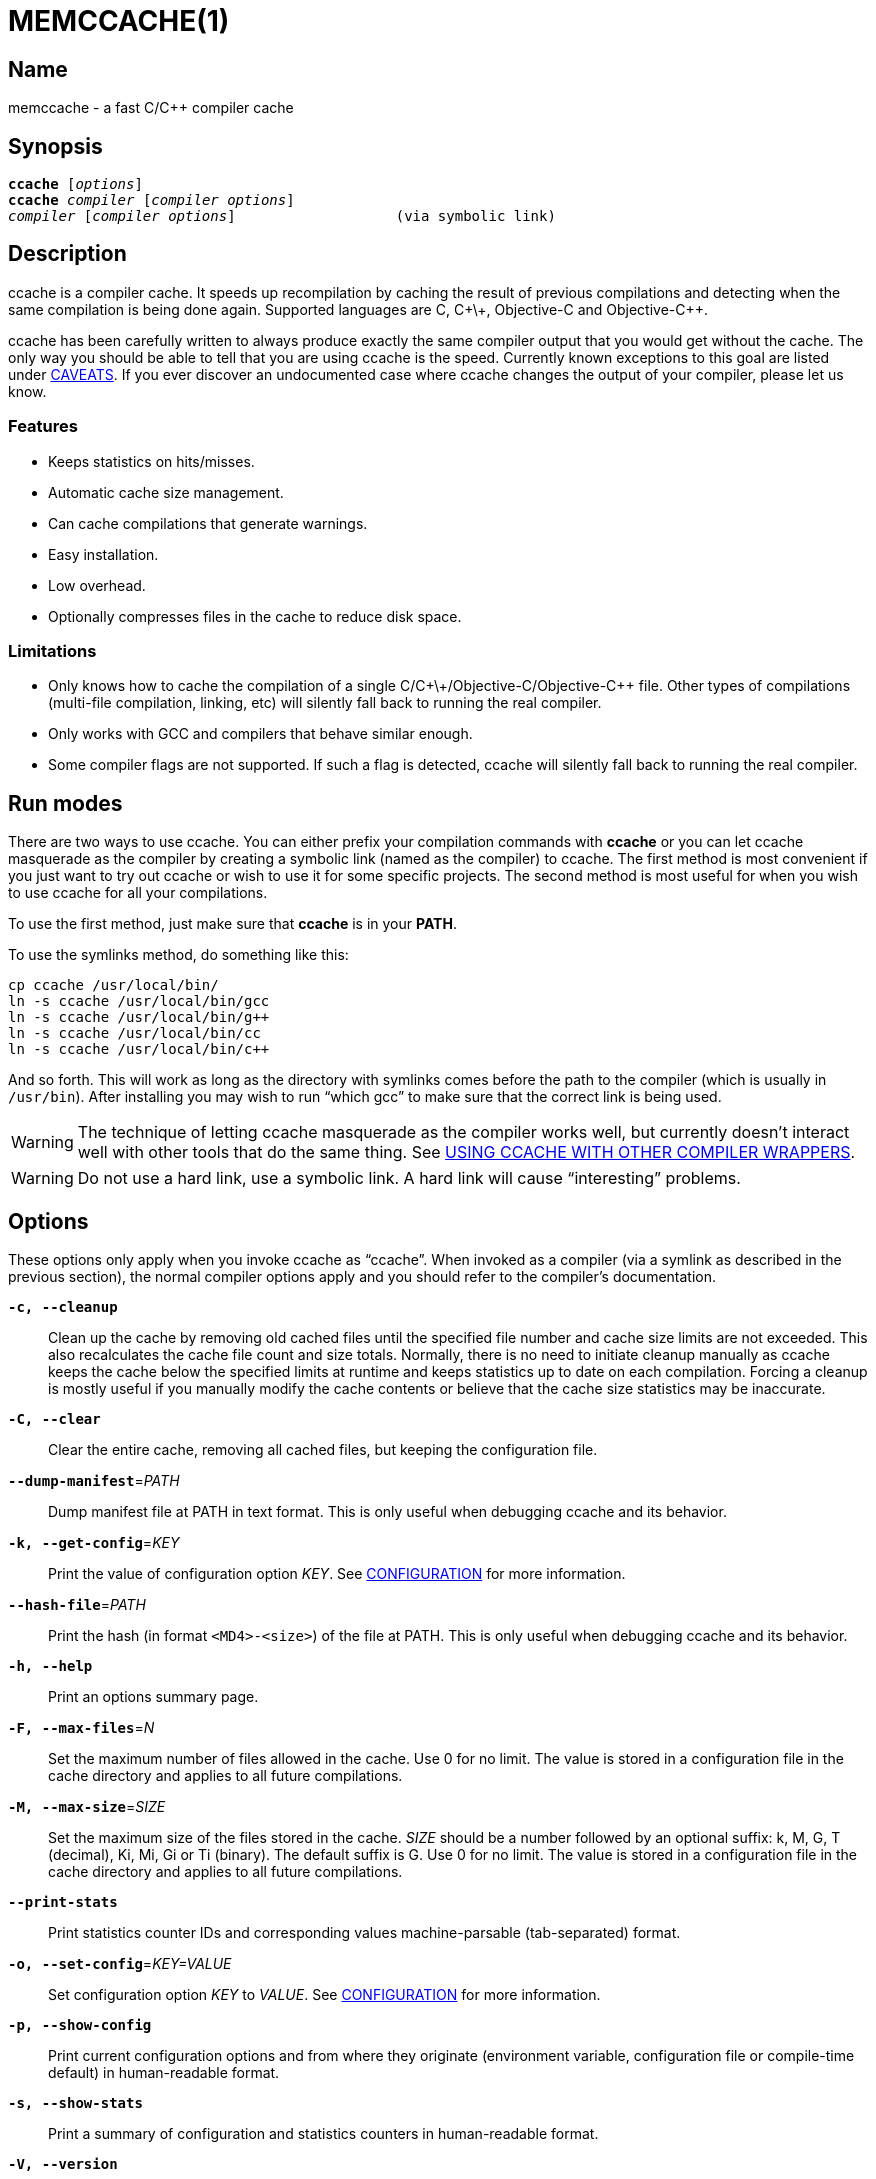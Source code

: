 MEMCCACHE(1)
============
:man source:  memccache
:man version: {revnumber}
:man manual:  memccache Manual


Name
----

memccache - a fast C/C++ compiler cache


Synopsis
--------

[verse]
*ccache* [_options_]
*ccache* _compiler_ [_compiler options_]
_compiler_ [_compiler options_]                   (via symbolic link)


Description
-----------

ccache is a compiler cache. It speeds up recompilation by caching the result of
previous compilations and detecting when the same compilation is being done
again. Supported languages are C, C\+\+, Objective-C and Objective-C++.

ccache has been carefully written to always produce exactly the same compiler
output that you would get without the cache. The only way you should be able to
tell that you are using ccache is the speed. Currently known exceptions to this
goal are listed under <<_caveats,CAVEATS>>. If you ever discover an
undocumented case where ccache changes the output of your compiler, please let
us know.


Features
~~~~~~~~

* Keeps statistics on hits/misses.
* Automatic cache size management.
* Can cache compilations that generate warnings.
* Easy installation.
* Low overhead.
* Optionally compresses files in the cache to reduce disk space.


Limitations
~~~~~~~~~~~

* Only knows how to cache the compilation of a single
  C/C\+\+/Objective-C/Objective-C++ file. Other types of compilations
  (multi-file compilation, linking, etc) will silently fall back to running the
  real compiler.
* Only works with GCC and compilers that behave similar enough.
* Some compiler flags are not supported. If such a flag is detected, ccache
  will silently fall back to running the real compiler.


Run modes
---------

There are two ways to use ccache. You can either prefix your compilation
commands with *ccache* or you can let ccache masquerade as the compiler by
creating a symbolic link (named as the compiler) to ccache. The first method is
most convenient if you just want to try out ccache or wish to use it for some
specific projects. The second method is most useful for when you wish to use
ccache for all your compilations.

To use the first method, just make sure that *ccache* is in your *PATH*.

To use the symlinks method, do something like this:

-------------------------------------------------------------------------------
cp ccache /usr/local/bin/
ln -s ccache /usr/local/bin/gcc
ln -s ccache /usr/local/bin/g++
ln -s ccache /usr/local/bin/cc
ln -s ccache /usr/local/bin/c++
-------------------------------------------------------------------------------

And so forth. This will work as long as the directory with symlinks comes
before the path to the compiler (which is usually in `/usr/bin`). After
installing you may wish to run ``which gcc'' to make sure that the correct link
is being used.

WARNING: The technique of letting ccache masquerade as the compiler works well,
but currently doesn't interact well with other tools that do the same thing.
See <<_using_ccache_with_other_compiler_wrappers,USING CCACHE WITH OTHER
COMPILER WRAPPERS>>.

WARNING: Do not use a hard link, use a symbolic link. A hard link will cause
``interesting'' problems.

Options
-------

These options only apply when you invoke ccache as ``ccache''. When invoked as
a compiler (via a symlink as described in the previous section), the normal
compiler options apply and you should refer to the compiler's documentation.

*`-c, --cleanup`*::

    Clean up the cache by removing old cached files until the specified file
    number and cache size limits are not exceeded. This also recalculates the
    cache file count and size totals. Normally, there is no need to initiate
    cleanup manually as ccache keeps the cache below the specified limits at
    runtime and keeps statistics up to date on each compilation. Forcing a
    cleanup is mostly useful if you manually modify the cache contents or
    believe that the cache size statistics may be inaccurate.

*`-C, --clear`*::

    Clear the entire cache, removing all cached files, but keeping the
    configuration file.

*`--dump-manifest`*=_PATH_::

    Dump manifest file at PATH in text format. This is only useful when
    debugging ccache and its behavior.

*`-k, --get-config`*=_KEY_::

    Print the value of configuration option _KEY_. See
    <<_configuration,CONFIGURATION>> for more information.

*`--hash-file`*=_PATH_::

    Print the hash (in format `<MD4>-<size>`) of the file at PATH. This is only
    useful when debugging ccache and its behavior.

*`-h, --help`*::

    Print an options summary page.

*`-F, --max-files`*=_N_::

    Set the maximum number of files allowed in the cache. Use 0 for no limit.
    The value is stored in a configuration file in the cache directory and
    applies to all future compilations.

*`-M, --max-size`*=_SIZE_::

    Set the maximum size of the files stored in the cache. _SIZE_ should be a
    number followed by an optional suffix: k, M, G, T (decimal), Ki, Mi, Gi or
    Ti (binary). The default suffix is G. Use 0 for no limit. The value is
    stored in a configuration file in the cache directory and applies to all
    future compilations.

*`--print-stats`*::

    Print statistics counter IDs and corresponding values machine-parsable
    (tab-separated) format.

*`-o, --set-config`*=_KEY=VALUE_::

    Set configuration option _KEY_ to _VALUE_. See
    <<_configuration,CONFIGURATION>> for more information.

*`-p, --show-config`*::

    Print current configuration options and from where they originate
    (environment variable, configuration file or compile-time default) in
    human-readable format.

*`-s, --show-stats`*::

    Print a summary of configuration and statistics counters in human-readable
    format.

*`-V, --version`*::

    Print version and copyright information.

*`-z, --zero-stats`*::

    Zero the cache statistics (but not the configuration options).


Extra options
-------------

When run as a compiler, ccache usually just takes the same command line options
as the compiler you are using. The only exception to this is the option
*--ccache-skip*. That option can be used to tell ccache to avoid interpreting
the next option in any way and to pass it along to the compiler as-is.

NOTE: *--ccache-skip* currently only tells ccache not to interpret the next
option as a special compiler option -- the option will still be included in the
direct mode hash.

The reason this can be important is that ccache does need to parse the command
line and determine what is an input filename and what is a compiler option, as
it needs the input filename to determine the name of the resulting object file
(among other things). The heuristic ccache uses when parsing the command line
is that any argument that exists as a file is treated as an input file name. By
using *--ccache-skip* you can force an option to not be treated as an input
file name and instead be passed along to the compiler as a command line option.

Another case where *--ccache-skip* can be useful is if ccache interprets an
option specially but shouldn't, since the option has another meaning for your
compiler than what ccache thinks.


Configuration
-------------

ccache's default behavior can be overridden by configuration file settings,
which in turn can be overridden by environment variables with names starting
with *CCACHE_*. ccache normally reads configuration from two files: first a
system-level configuration file and secondly a cache-specific configuration
file. The priority of configuration settings is as follows (where 1 is
highest):

1. Environment variables.
2. The cache-specific configuration file *_<ccachedir>_/ccache.conf* (typically
   *$HOME/.ccache/ccache.conf*).
3. The system-wide configuration file *_<sysconfdir>_/ccache.conf* (typically
   */etc/ccache.conf* or */usr/local/etc/ccache.conf*).
4. Compile-time defaults.

As a special case, if the environment variable *CCACHE_CONFIGPATH* is set,
ccache reads configuration from the specified path instead of the default
paths.


Configuration file syntax
~~~~~~~~~~~~~~~~~~~~~~~~~

Configuration files are in a simple ``key = value'' format, one setting per
line. Lines starting with a hash sign are comments. Blank lines are ignored, as
is whitespace surrounding keys and values. Example:

-------------------------------------------------------------------------------
# Set maximum cache size to 10 GB:
max_size = 10G
-------------------------------------------------------------------------------

Boolean values
~~~~~~~~~~~~~~

Some settings are boolean values (i.e. truth values). In a configuration file,
such values must be set to the string *true* or *false*. For the corresponding
environment variables, the semantics are a bit different: a set environment
variable means ``true'' (even if set to the empty string), the following
case-insensitive negative values are considered an error (rather than
surprising the user): *0*, *false*, *disable* and *no*, and an unset
environment variable means ``false''. Each boolean environment variable also
has a negated form starting with *CCACHE_NO*. For example, *CCACHE_COMPRESS*
can be set to force compression and *CCACHE_NOCOMPRESS* can be set to force no
compression.


Configuration settings
~~~~~~~~~~~~~~~~~~~~~~

Below is a list of available configuration settings. The corresponding
environment variable name is indicated in parentheses after each configuration
setting key.

*base_dir* (*CCACHE_BASEDIR*)::

    This setting should be an absolute path to a directory. ccache then
    rewrites absolute paths into relative paths before computing the hash that
    identifies the compilation, but only for paths under the specified
    directory. If set to the empty string (which is the default), no rewriting
    is done. A typical path to use as the base directory is your home directory
    or another directory that is a parent of your build directories. Don't use
    `/` as the base directory since that will make ccache also rewrite paths to
    system header files, which doesn't gain anything.
+
See also the discussion under <<_compiling_in_different_directories,COMPILING
IN DIFFERENT DIRECTORIES>>.

*cache_dir* (*CCACHE_DIR*)::

    This setting specifies where ccache will keep its cached compiler outputs.
    It will only take effect if set in the system-wide configuration file or as
    an environment variable. The default is *$HOME/.ccache*.

*cache_dir_levels* (*CCACHE_NLEVELS*)::

    This setting allows you to choose the number of directory levels in the
    cache directory. The default is 2. The minimum is 1 and the maximum is 8.

*compiler* (*CCACHE_COMPILER* or (deprecated) *CCACHE_CC*)::

    This setting can be used to force the name of the compiler to use. If set
    to the empty string (which is the default), ccache works it out from the
    command line.

*compiler_check* (*CCACHE_COMPILERCHECK*)::

    By default, ccache includes the modification time (``mtime'') and size of
    the compiler in the hash to ensure that results retrieved from the cache
    are accurate. This setting can be used to select another strategy. Possible
    values are:
+
--
*content*::
    Hash the content of the compiler binary. This makes ccache very slightly
    slower compared to the *mtime* setting, but makes it cope better with
    compiler upgrades during a build bootstrapping process.
*mtime*::
    Hash the compiler's mtime and size, which is fast. This is the default.
*none*::
    Don't hash anything. This may be good for situations where you can safely
    use the cached results even though the compiler's mtime or size has changed
    (e.g. if the compiler is built as part of your build system and the
    compiler's source has not changed, or if the compiler only has changes that
    don't affect code generation). You should only use the *none* setting if
    you know what you are doing.
*string:value*::
    Use *value* as the string to calculate hash from. This can be the compiler
    revision number you retrieved earlier and set here via environment variable.
_a command string_::
    Hash the standard output and standard error output of the specified
    command. The string will be split on whitespace to find out the command and
    arguments to run. No other interpretation of the command string will be
    done, except that the special word *%compiler%* will be replaced with the
    path to the compiler. Several commands can be specified with semicolon as
    separator. Examples:
+
--

----
%compiler% -v
----

----
%compiler% -dumpmachine; %compiler% -dumpversion
----

You should make sure that the specified command is as fast as possible since it
will be run once for each ccache invocation.

Identifying the compiler using a command is useful if you want to avoid cache
misses when the compiler has been rebuilt but not changed.

Another case is when the compiler (as seen by ccache) actually isn't the real
compiler but another compiler wrapper -- in that case, the default *mtime*
method will hash the mtime and size of the other compiler wrapper, which means
that ccache won't be able to detect a compiler upgrade. Using a suitable
command to identify the compiler is thus safer, but it's also slower, so you
should consider continue using the *mtime* method in combination with
the *prefix_command* setting if possible. See
<<_using_ccache_with_other_compiler_wrappers,USING CCACHE WITH OTHER COMPILER
WRAPPERS>>.
--
--

*compression* (*CCACHE_COMPRESS* or *CCACHE_NOCOMPRESS*, see <<_boolean_values,Boolean values>> above)::

    If true, ccache will compress object files and other compiler output it
    puts in the cache. However, this setting has no effect on how files are
    retrieved from the cache; compressed and uncompressed results will still be
    usable regardless of this setting. The default is false.

*compression_level* (*CCACHE_COMPRESSLEVEL*)::

    This setting determines the level at which ccache will compress object
    files. It only has effect if *compression* is enabled. The value defaults
    to -1 (compressor default), and if it is set - it must be no lower than 1
    (fastest, worst compression) and no higher than 9 (slowest, best compression).

*compression_type* (*CCACHE_COMPRESSTYPE*)::

    The type of compression to use. The default is "gzip", using zlib library.
    Also available is "lz4f", which trades compression size for higher speed.

*couchbase_conf* (*CCACHE_COUCHBASE_CONF*)::

    The couchbase_conf option sets the libcouchbase configuration to use
    for storing and getting cache values, if any. Example configuration:
+
-------------------------------------------------------------------------------
CCACHE_COUCHBASE_CONF=couchbase://localhost/default
-------------------------------------------------------------------------------

*cpp_extension* (*CCACHE_EXTENSION*)::

    This setting can be used to force a certain extension for the intermediate
    preprocessed file. The default is to automatically determine the extension
    to use for intermediate preprocessor files based on the type of file being
    compiled, but that sometimes doesn't work. For example, when using the
    ``aCC'' compiler on HP-UX, set the cpp extension to *i*.

*debug* (*CCACHE_DEBUG* or *CCACHE_NODEBUG*, see <<_boolean_values,Boolean values>> above)::

    If true, enable the debug mode. The debug mode creates per-object debug
    files that are helpful when debugging unexpected cache misses. Note however
    that ccache performance will be reduced slightly. See
    <<_cache_debugging,debugging>> for more information. The default is false.

*depend_mode* (*CCACHE_DEPEND* or *CCACHE_NODEPEND*, see <<_boolean_values,Boolean values>> above)::

    If true, the depend mode will be used. The default is false. See
    <<_the_depend_mode,THE DEPEND MODE>>.

*direct_mode* (*CCACHE_DIRECT* or *CCACHE_NODIRECT*, see <<_boolean_values,Boolean values>> above)::

    If true, the direct mode will be used. The default is true. See
    <<_the_direct_mode,THE DIRECT MODE>>.

*disable* (*CCACHE_DISABLE* or *CCACHE_NODISABLE*, see <<_boolean_values,Boolean values>> above)::

    When true, ccache will just call the real compiler, bypassing the cache
    completely. The default is false.

*extra_files_to_hash* (*CCACHE_EXTRAFILES*)::

    This setting is a list of paths to files that ccache will include in the
    the hash sum that identifies the build. The list separator is semicolon on
    Windows systems and colon on other systems.

*hard_link* (*CCACHE_HARDLINK* or *CCACHE_NOHARDLINK*, see <<_boolean_values,Boolean values>> above)::

    If true, ccache will attempt to use hard links from the cache directory
    when creating the compiler output rather than using a file copy. Hard links
    are never made for compressed cache files. This means that you should not
    enable compression if you want to use hard links. The default is false.
+
WARNING: Do not enable this option unless you are aware of the consequences.
Using hard links may be slightly faster in some situations, but there are
several pitfalls since the resulting object file will share i-node with the
cached object file:
+
1. If the resulting object file is modified in any way, the cached object file
   will be modified as well. For instance, if you run `strip object.o` or `echo
   >object.o`, you will corrupt the cache.
2. Programs that rely on modification times (like ``make'') can be confused
   since ccache updates the cached files' modification times as part of the
   automatic cache size management. This will affect object files in the build
   tree as well, which can retrigger the linking step even though nothing
   really has changed.

*hash_dir* (*CCACHE_HASHDIR* or *CCACHE_NOHASHDIR*, see <<_boolean_values,Boolean values>> above)::

    If true (which is the default), ccache will include the current working
    directory (CWD) in the hash that is used to distinguish two compilations
    when generating debug info (compiler option *-g* with variations).
    Exception: The CWD will not be included in the hash if *base_dir* is set
    (and matches the CWD) and the compiler option *-fdebug-prefix-map* is used.
    See also the discussion under
    <<_compiling_in_different_directories,COMPILING IN DIFFERENT DIRECTORIES>>.
+
The reason for including the CWD in the hash by default is to prevent a problem
with the storage of the current working directory in the debug info of an
object file, which can lead ccache to return a cached object file that has the
working directory in the debug info set incorrectly.
+
You can disable this setting to get cache hits when compiling the same source
code in different directories if you don't mind that CWD in the debug info
might be incorrect.

*ignore_headers_in_manifest* (*CCACHE_IGNOREHEADERS*)::

    This setting is a list of paths to files (or directories with headers) that
    ccache will *not* include in the manifest list that makes up the direct
    mode. Note that this can cause stale cache hits if those headers do indeed
    change. The list separator is semicolon on Windows systems and colon on
    other systems.

*keep_comments_cpp* (*CCACHE_COMMENTS* or *CCACHE_NOCOMMENTS*, see <<_boolean_values,Boolean values>> above)::

    If true, ccache will not discard the comments before hashing preprocessor
    output. This can be used to check documentation with *-Wdocumentation*.

*limit_multiple* (*CCACHE_LIMIT_MULTIPLE*)::

    Sets the limit when cleaning up. Files are deleted (in LRU order) until the
    levels are below the limit. The default is 0.8 (= 80%). See
    <<_automatic_cleanup,AUTOMATIC CLEANUP>> for more information.

*log_file* (*CCACHE_LOGFILE*)::

    If set to a file path, ccache will write information on what it is doing to
    the specified file. This is useful for tracking down problems.

*max_files* (*CCACHE_MAXFILES*)::

    This option specifies the maximum number of files to keep in the cache. Use
    0 for no limit (which is the default). See also
    <<_cache_size_management,CACHE SIZE MANAGEMENT>>.

*max_size* (*CCACHE_MAXSIZE*)::

    This option specifies the maximum size of the cache. Use 0 for no limit.
    The default value is 5G. Available suffixes: k, M, G, T (decimal) and Ki,
    Mi, Gi, Ti (binary). The default suffix is G. See also
    <<_cache_size_management,CACHE SIZE MANAGEMENT>>.

*memcached_conf* (*CCACHE_MEMCACHED_CONF*)::

    The memcached_conf option sets the memcached(3) configuration to use for
    storing and getting cache values, if any. Example configuration:
+
-------------------------------------------------------------------------------
CCACHE_MEMCACHED_CONF=--SERVER=localhost:11211
-------------------------------------------------------------------------------

*memcached_only* (*CCACHE_MEMCACHED_ONLY*)::

    Only store files in memcached, don't store them in the local filesystems.
    The manifests (for direct mode) and stats are still being stored locally.

*path* (*CCACHE_PATH*)::

    If set, ccache will search directories in this list when looking for the
    real compiler. The list separator is semicolon on Windows systems and colon
    on other systems. If not set, ccache will look for the first executable
    matching the compiler name in the normal *PATH* that isn't a symbolic link
    to ccache itself.

*pch_external_checksum* (*CCACHE_PCH_EXTSUM* or *CCACHE_NOPCH_EXTSUM*, see <<_boolean_values,Boolean values>> above)::

    When this option is set, and ccache finds a precompiled header file,
    ccache will look for a file with the extension ``.sum'' added
    (e.g. ``pre.h.gch.sum''), and if found, it will hash this file instead
    of the precompiled header itself to work around the performance
    penalty of hashing very large files.

*prefix_command* (*CCACHE_PREFIX*)::

    This option adds a list of prefixes (separated by space) to the command
    line that ccache uses when invoking the compiler. See also
    <<_using_ccache_with_other_compiler_wrappers,USING CCACHE WITH OTHER
    COMPILER WRAPPERS>>.

*prefix_command_cpp* (*CCACHE_PREFIX_CPP*)::

    This option adds a list of prefixes (separated by space) to the command
    line that ccache uses when invoking the preprocessor.

*read_only* (*CCACHE_READONLY* or *CCACHE_NOREADONLY*, see <<_boolean_values,Boolean values>> above)::

    If true, ccache will attempt to use existing cached object files, but it
    will not add new results to the cache. Statistics counters will still be
    updated, though, unless the *stats* option is set to *false*.
+
If you are using this because your ccache directory is read-only, you need to
set *temporary_dir* since ccache will fail to create temporary files otherwise.
You may also want to set *stats = false* to make ccache not even try to update
stats files.

*read_only_direct* (*CCACHE_READONLY_DIRECT* or *CCACHE_NOREADONLY_DIRECT*, see <<_boolean_values,Boolean values>> above)::

    Just like *read_only* except that ccache will only try to retrieve results
    from the cache using the direct mode, not the preprocessor mode. See
    documentation for *read_only* regarding using a read-only ccache directory.

*read_only_memcached* (*CCACHE_READONLY_MEMCACHED* or *CCACHE_NOREADONLY_MEMCACHED*), see <<_boolean_values,Boolean values>> above)::

    If true, ccache will attempt to get previously cached values from memcached,
    but will not try to store any new values in memcached.

*recache* (*CCACHE_RECACHE* or *CCACHE_NORECACHE*, see <<_boolean_values,Boolean values>> above)::

    If true, ccache will not use any previously stored result. New results will
    still be cached, possibly overwriting any pre-existing results.

*run_second_cpp* (*CCACHE_CPP2* or *CCACHE_NOCPP2*, see <<_boolean_values,Boolean values>> above)::

    If true, ccache will first run the preprocessor to preprocess the source
    code (see <<_the_preprocessor_mode,THE PREPROCESSOR MODE>>) and then on a
    cache miss run the compiler on the source code to get hold of the object
    file. This is the default.
+
If false, ccache will first run preprocessor to preprocess the source code and
then on a cache miss run the compiler on the _preprocessed source code_ instead
of the original source code. This makes cache misses slightly faster since the
source code only has to be preprocessed once. The downside is that some
compilers won't produce the same result (for instance diagnostics warnings)
when compiling preprocessed source code.
+
A solution to the above mentioned downside is to set *run_second_cpp* to false
and pass *-fdirectives-only* (for GCC) or *-frewrite-includes* (for Clang) to
the compiler. This will cause the compiler to leave the macros and other
preprocessor information, and only process the *#include* directives. When run
in this way, the preprocessor arguments will be passed to the compiler since it
still has to do _some_ preprocessing (like macros).

*sloppiness* (*CCACHE_SLOPPINESS*)::

    By default, ccache tries to give as few false cache hits as possible.
    However, in certain situations it's possible that you know things that
    ccache can't take for granted. This setting makes it possible to tell
    ccache to relax some checks in order to increase the hit rate. The value
    should be a comma-separated string with options. Available options are:
+
--
*clang_index_store*::
    Ignore the Clang compiler option *-index-store-path* and its argument when
    computing the manifest hash. This is useful if you use Xcode, which uses an
    index store path derived from the local project path. Note that the index
    store won't be updated correctly on cache hits if you enable this option.
*file_stat_matches*::
    ccache normally examines a file's contents to determine whether it matches
    the cached version. With this option set, ccache will consider a file as
    matching its cached version if the mtimes and ctimes match.
*file_stat_matches_ctime*::
    Ignore ctimes when *file_stat_matches* is enabled. This can be useful when
    backdating files' mtimes in a controlled way.
*include_file_ctime*::
    By default, ccache will not cache a file if it includes a header whose
    ctime is too new. This option disables that check.
*include_file_mtime*::
    By default, ccache will not cache a file if it includes a header whose
    mtime is too new. This option disables that check.
*locale*::
    ccache includes the environment variables *LANG*, *LC_ALL*, *LC_CTYPE* and
    *LC_MESSAGES* in the hash by default since they may affect localization of
    compiler warning messages. Set this option to tell ccache not to do that.
*pch_defines*::
    Be sloppy about **#define**s when precompiling a header file. See
    <<_precompiled_headers,PRECOMPILED HEADERS>> for more information.
*system_headers*::
    By default, ccache will also include all system headers in the manifest.
    With this option set, ccache will only include system headers in the hash
    but not add the system header files to the list of include files.
*time_macros*::
    Ignore `__DATE__` and `__TIME__` being present in the source code.
--
+
See the discussion under <<_troubleshooting,TROUBLESHOOTING>> for more
information.

*stats* (*CCACHE_STATS* or *CCACHE_NOSTATS*, see <<_boolean_values,Boolean values>> above)::

    If true, ccache will update the statistics counters on each compilation.
    The default is true.

*temporary_dir* (*CCACHE_TEMPDIR*)::

    This setting specifies where ccache will put temporary files. The default
    is *<cache_dir>/tmp*.
+
NOTE: In previous versions of ccache, *CCACHE_TEMPDIR* had to be on the same
    filesystem as the *CCACHE_DIR* path, but this requirement has been
    relaxed.)

*umask* (*CCACHE_UMASK*)::

    This setting specifies the umask for ccache and all child processes (such
    as the compiler). This is mostly useful when you wish to share your cache
    with other users. Note that this also affects the file permissions set on
    the object files created from your compilations.


Cache size management
---------------------

By default, ccache has a 5 GB limit on the total size of files in the cache and
no limit on the number of files. You can set different limits using the
*-M*/*--max-size* and *-F*/*--max-files* options. Use *ccache -s/--show-stats*
to see the cache size and the currently configured limits (in addition to other
various statistics).

Cleanup can be triggered in two different ways: automatic and manual.


Automatic cleanup
~~~~~~~~~~~~~~~~~

ccache maintains counters for various statistics about the cache, including the
size and number of all cached files. In order to improve performance and reduce
issues with concurrent ccache invocations, there is one statistics file for
each of the sixteen subdirectories in the cache.

After a new compilation result has been written to the cache, ccache will
update the size and file number statistics for the subdirectory (one of
sixteen) to which the result was written. Then, if the size counter for said
subdirectory is greater than *max_size / 16* or the file number counter is
greater than *max_files / 16*, automatic cleanup is triggered.

When automatic cleanup is triggered for a subdirectory in the cache, ccache
will:

1. Count all files in the subdirectory and compute their aggregated size.
2. Remove files in LRU (least recently used) order until the size is at most
   *limit_multiple * max_size / 16* and the number of files is at most
   *limit_multiple * max_files / 16*, where *limit_multiple*, *max_size* and
   *max_files* are configuration settings.
3. Set the size and file number counters to match the files that were kept.

The reason for removing more files than just those needed to not exceed the max
limits is that a cleanup is a fairly slow operation, so it would not be a good
idea to trigger it often, like after each cache miss.


Manual cleanup
~~~~~~~~~~~~~~

You can run *ccache -c/--cleanup* to force cleanup of the whole cache, i.e. all
of the sixteen subdirectories. This will recalculate the statistics counters
and make sure that the *max_size* and *max_files* settings are not exceeded.
Note that *limit_multiple* is not taken into account for manual cleanup.


Cache compression
-----------------

ccache can optionally compress all files it puts into the cache using the
compression library zlib. While this may involve a tiny performance slowdown,
it increases the number of files that fit in the cache. You can turn on
compression with the *compression* configuration setting and you can also tweak
the compression level with *compression_level*.


Cache statistics
----------------

*ccache -s/--show-stats* can show the following statistics:

[options="header",cols="30%,70%"]
|==============================================================================
|Name | Description
| autoconf compile/link |
Uncachable compilation or linking by an autoconf test.

| bad compiler arguments |
Malformed compiler argument, e.g. missing a value for an option that requires
an argument or failure to read a file specified by an option argument.

| cache file missing |
A file was unexpectedly missing from the cache. This only happens in rare
situations, e.g. if one ccache instance is about to get a file from the cache
while another instance removed the file as part of cache cleanup.

| cache hit (direct) |
A result was successfully found using <<_the_direct_mode,the direct mode>>.

| cache hit (preprocessed) |
A result was successfully found using <<_the_preprocessor_mode,the preprocessor
mode>>.

| cache miss |
No result was found.

| cache size |
Current size of the cache.

| called for link |
The compiler was called for linking, not compiling.

| called for preprocessing |
The compiler was called for preprocessing, not compiling.

| can't use precompiled header |
Preconditions for using <<_precompiled_headers,precompiled headers>> were not
fulfilled.

| ccache internal error |
Unexpected failure, e.g. due to problems reading/writing the cache.

| cleanups performed |
Number of cleanups performed, either implicitly due to the cache size limit
being reached or due to explicit *ccache -c/--cleanup* calls.

| compile failed |
The compilation failed. No result stored in the cache.

| compiler check failed |
A compiler check program specified by *compiler_check* (*CCACHE_COMPILERCHECK*)
failed.

| compiler produced empty output |
The compiler's output file (typically an object file) was empty after
compilation.

| compiler produced no output |
The compiler's output file (typically an object file) was missing after
compilation.

| compiler produced stdout |
The compiler wrote data to standard output. This is something that compilers
normally never do, so ccache is not designed to store such output in the cache.

| couldn't find the compiler |
The compiler to execute could not be found.

| error hashing extra file |
Failure reading a file specified by *extra_files_to_hash*
(*CCACHE_EXTRAFILES*).

| files in cache |
Current number of files in the cache.

| multiple source files |
The compiler was called to compile multiple source files in one go. This is not
supported by ccache.

| no input file |
No input file was specified to the compiler.

| output to a non-regular file |
The output path specified with *-o* is not a file (e.g. a directory or a device
node).

| output to stdout |
The compiler was instructed to write its output to standard output using *-o
-*. This is not supported by ccache.

| preprocessor error |
Preprocessing the source code using the compiler's *-E* option failed.

| stats updated |
When statistics were updated the last time.

| stats zeroed |
When *ccache -z* was called the last time.

| unsupported code directive |
Code like the assembler *.incbin* directive was found. This is not supported
by ccache.

| unsupported compiler option |
A compiler option not supported by ccache was found.

| unsupported source language |
A source language e.g. specified with *-x* was unsupported by ccache.

|==============================================================================


How ccache works
----------------

The basic idea is to detect when you are compiling exactly the same code a
second time and reuse the previously produced output. The detection is done by
hashing different kinds of information that should be unique for the
compilation and then using the hash sum to identify the cached output. ccache
uses MD4, a very fast cryptographic hash algorithm, for the hashing. (MD4 is
nowadays too weak to be useful in cryptographic contexts, but it should be safe
enough to be used to identify recompilations.) On a cache hit, ccache is able
to supply all of the correct compiler outputs (including all warnings,
dependency file, etc) from the cache.

ccache has two ways of gathering information used to look up results in the
cache:

* the *direct mode*, where ccache hashes the source code and include files
  directly
* the *preprocessor mode*, where ccache runs the preprocessor on the source
  code and hashes the result

The direct mode is generally faster since running the preprocessor has some
overhead.

If no previous result is detected (i.e., there is a cache miss) using the
direct mode, ccache will fall back to the preprocessor mode unless the *depend
mode* is enabled. In the depend mode, ccache never runs the preprocessor, not
even on cache misses. Read more in <<_the_depend_mode,THE DEPEND MODE>>
below.


Common hashed information
~~~~~~~~~~~~~~~~~~~~~~~~~

The following information is always included in the hash:

* the extension used by the compiler for a file with preprocessor output
  (normally *.i* for C code and *.ii* for C++ code)
* the compiler's size and modification time (or other compiler-specific
  information specified by the *compiler_check* setting)
* the name of the compiler
* the current directory (if the *hash_dir* setting is enabled)
* contents of files specified by the *extra_files_to_hash* setting (if any)


The direct mode
~~~~~~~~~~~~~~~

In the direct mode, the hash is formed of the common information and:

* the input source file
* the command line options

Based on the hash, a data structure called ``manifest'' is looked up in the
cache. The manifest contains:

* references to cached compilation results (object file, dependency file, etc)
  that were produced by previous compilations that matched the hash
* paths to the include files that were read at the time the compilation results
  were stored in the cache
* hash sums of the include files at the time the compilation results were
  stored in the cache

The current contents of the include files are then hashed and compared to the
information in the manifest. If there is a match, ccache knows the result of
the compilation. If there is no match, ccache falls back to running the
preprocessor. The output from the preprocessor is parsed to find the include
files that were read. The paths and hash sums of those include files are then
stored in the manifest along with information about the produced compilation
result.

There is a catch with the direct mode: header files that were used by the
compiler are recorded, but header files that were *not* used, but would have
been used if they existed, are not. So, when ccache checks if a result can be
taken from the cache, it currently can't check if the existence of a new header
file should invalidate the result. In practice, the direct mode is safe to use
in the absolute majority of cases.

The direct mode will be disabled if any of the following holds:

* the configuration setting *direct_mode* is false
* a modification time of one of the include files is too new (needed to avoid a
  race condition)
* a compiler option not supported by the direct mode is used:
** a *-Wp,_X_* compiler option other than *-Wp,-MD,_path_*,
   *-Wp,-MMD,_path_* and *-Wp,-D_define_*
** *-Xpreprocessor*
* the string `__TIME__` is present in the source code


The preprocessor mode
~~~~~~~~~~~~~~~~~~~~~

In the preprocessor mode, the hash is formed of the common information and:

* the preprocessor output from running the compiler with *-E*
* the command line options except options that affect include files (*-I*,
  *-include*, *-D*, etc; the theory is that these options will change the
  preprocessor output if they have any effect at all)
* any standard error output generated by the preprocessor

Based on the hash, the cached compilation result can be looked up directly in
the cache.


The depend mode
~~~~~~~~~~~~~~~

If the depend mode is enabled, ccache will not use the preprocessor at all. The
hash used to identify results in the cache will be based on the direct mode
hash described above plus information about include files read from the
dependency file generated by the compiler with *-MD* or *-MMD*.

Advantages:

* The ccache overhead of a cache miss will be much smaller.
* Not running the preprocessor at all can be good if compilation is performed
  remotely, for instance when using distcc or similar; ccache then won't make
  potentially costly preprocessor calls on the local machine.

Disadvantages:

* The cache hit rate will likely be lower since any change to compiler options
  or source code will make the hash different. Compare this with the default
  setup where ccache will fall back to the preprocessor mode, which is tolerant
  to some types of changes of compiler options and source code changes.
* If -MD is used, the manifest entries will include system header files as
  well, thus slowing down cache hits slightly, just as using -MD slows down
  make.
* If -MMD is used, the manifest entries will not include system header files,
  which means ccache will ignore changes in them.

The depend mode will be disabled if any of the following holds:

* the configuration setting *depend_mode* is false
* the configuration setting *run_second_cpp* is false
* the compiler is not generating dependencies using *-MD* or *-MMD*


Cache debugging
---------------

To find out what information ccache actually is hashing, you can enable the
debug mode via the configuration setting *debug* or by setting *CCACHE_DEBUG*
in the environment. This can be useful if you are investigating why you don't
get cache hits. Note that performance will be reduced slightly.

When the debug mode is enabled, ccache will create up to five additional files
next to the object file:

[options="header",cols="30%,70%"]
|==============================================================================
|Filename | Description
| *<objectfile>.ccache-input-c* |
Binary input hashed by both the direct mode and the preprocessor mode.

| *<objectfile>.ccache-input-d* |
Binary input only hashed by the direct mode.

| *<objectfile>.ccache-input-p* |
Binary input only hashed by the preprocessor mode.

| *<objectfile>.ccache-input-text* |
Human-readable combined diffable text version of the three files above.

| *<objectfile>.ccache-log* |
Log for this object file.

|==============================================================================

In the direct mode, ccache uses the MD4 hash of the *ccache-input-c*
+ *ccache-input-d* data (where *+* means concatenation), while the
*ccache-input-c* + *ccache-input-p* data is used in the preprocessor mode.

The *ccache-input-text* file is a combined text version of the three
binary input files. It has three sections (“COMMON”, “DIRECT MODE” and
“PREPROCESSOR MODE”), which is turn contain annotations that say what kind of
data comes next.

To debug why you don’t get an expected cache hit for an object file, you can do
something like this:

1. Build with debug mode enabled.
2. Save the *<objectfile>.ccache-&#42;* files.
3. Build again with debug mode enabled.
4. Compare *<objectfile>.ccache-input-text* for the two builds. This together
   with the *<objectfile>.ccache-log* files should give you some clues about
   what is happening.


Compiling in different directories
----------------------------------

Some information included in the hash that identifies a unique compilation can
contain absolute paths:

* The preprocessed source code may contain absolute paths to include files if
  the compiler option *-g* is used or if absolute paths are given to *-I* and
  similar compiler options.
* Paths specified by compiler options (such as *-I*, *-MF*, etc) on the command
  line may be absolute.
* The source code file path may be absolute, and that path may substituted for
  `__FILE__` macros in the source code or included in warnings emitted to
  standard error by the preprocessor.

This means that if you compile the same code in different locations, you can't
share compilation results between the different build directories since you get
cache misses because of the absolute build directory paths that are part of the
hash.

Here's what can be done to enable cache hits between different build
directories:

* If you build with *-g* (or similar) to add debug information to the object
  file, you must either:
+
--
** use the *-fdebug-prefix-map=_old_=_new_* option for relocating debug info to
   a common prefix (e.g. *-fdebug-prefix-map=$PWD=.*); or
** set *hash_dir = false*.
--
* If you use absolute paths anywhere on the command line (e.g. the source code
  file path or an argument to compiler options like *-I* and *-MF*), you must
  to set *base_dir* to an absolute path to a ``base directory''. ccache will
  then rewrite absolute paths under that directory to relative before computing
  the hash.


Precompiled headers
-------------------

ccache has support for GCC's precompiled headers. However, you have to do some
things to make it work properly:

* You must set *sloppiness* to *pch_defines,time_macros*. The reason is that
  ccache can't tell whether `__TIME__` or `__DATE__` is used when using a
  precompiled header. Further, it can't detect changes in **#define**s in the
  source code because of how preprocessing works in combination with
  precompiled headers.
* You must either:
+
--
** use the *-include* compiler option to include the precompiled header (i.e.,
   don't use *#include* in the source code to include the header; the filename
   itself must be sufficient to find the header, i.e. *-I* paths are not
   searched); or
** (for the Clang compiler) use the *-include-pch* compiler option to include
   the PCH file generated from the precompiled header; or
** (for the GCC compiler) add the *-fpch-preprocess* compiler option when
   compiling.

If you don't do this, either the non-precompiled version of the header file
will be used (if available) or ccache will fall back to running the real
compiler and increase the statistics counter ``preprocessor error'' (if the
non-precompiled header file is not available).
--


Sharing a cache
---------------

A group of developers can increase the cache hit rate by sharing a cache
directory. To share a cache without unpleasant side effects, the following
conditions should to be met:

* Use the same cache directory.
* Make sure that the configuration setting *hard_link* is false (which is the
  default).
* Make sure that all users are in the same group.
* Set the configuration setting *umask* to 002. This ensures that cached files
  are accessible to everyone in the group.
* Make sure that all users have write permission in the entire cache directory
  (and that you trust all users of the shared cache).
* Make sure that the setgid bit is set on all directories in the cache. This
  tells the filesystem to inherit group ownership for new directories. The
  following command might be useful for this:
+
--
----
find $CCACHE_DIR -type d | xargs chmod g+s
----
--

The reason to avoid the hard link mode is that the hard links cause unwanted
side effects, as all links to a cached file share the file's modification
timestamp. This results in false dependencies to be triggered by
timestamp-based build systems whenever another user links to an existing file.
Typically, users will see that their libraries and binaries are relinked
without reason.

You may also want to make sure that a base directory is set appropriately, as
discussed in a previous section.


Sharing a cache on NFS
----------------------

It is possible to put the cache directory on an NFS filesystem (or similar
filesystems), but keep in mind that:

* Having the cache on NFS may slow down compilation. Make sure to do some
  benchmarking to see if it's worth it.
* ccache hasn't been tested very thoroughly on NFS.

A tip is to set *temporary_dir* to a directory on the local host to avoid NFS
traffic for temporary files.

It is recommended to use the same operating system version when using a shared
cache. If operating system versions are different then system include files
will likely be different and there will be few or no cache hits between the
systems. One way of improving cache hit rate in that case is to set
<<config_sloppiness,*sloppiness*>> to *system_headers* to ignore system
headers.


Sharing a cache with memcached
------------------------------

When using the *memcached* (<http://memcached.org>) feature, the most recently
used cache entries are also available from the configured memcached servers.

The local cache directory will be searched first, but then it will still be
possible to get cache hits (over the network) before having to run the
compiler.

Using a local *moxi* (memcached proxy) will enable multiple ccache invocations
to share memcached connections and thus avoid some of the network overhead.

It will also allow you to fine-tune connection timeouts and other settings. You
can optionally replace your memcached servers with Couchbase servers.

Example:

-------------------------------------------------------------------------------
moxi -z 11211=mc_server1:11211,mc_server2:11211
-------------------------------------------------------------------------------


Using ccache with other compiler wrappers
-----------------------------------------

The recommended way of combining ccache with another compiler wrapper (such as
``distcc'') is by letting ccache execute the compiler wrapper. This is
accomplished by defining the configuration setting *prefix_command*, for
example by setting the environment variable *CCACHE_PREFIX* to the name of the
wrapper (e.g. *distcc*). ccache will then prefix the command line with the
specified command when running the compiler. To specify several prefix
commands, set *prefix_command* to a colon-separated list of commands.

Unless you set *compiler_check* to a suitable command (see the description of
that configuration option), it is not recommended to use the form *ccache
anotherwrapper compiler args* as the compilation command. It's also not
recommended to use the masquerading technique for the other compiler wrapper.
The reason is that by default, ccache will in both cases hash the mtime and
size of the other wrapper instead of the real compiler, which means that:

* Compiler upgrades will not be detected properly.
* The cached results will not be shared between compilations with and without
  the other wrapper.

Another minor thing is that if *prefix_command* is used, ccache will not invoke
the other wrapper when running the preprocessor, which increases performance.
You can use the *prefix_command_cpp* configuration setting if you also want to
invoke the other wrapper when doing preprocessing (normally by adding *-E*).


Caveats
-------

* The direct mode fails to pick up new header files in some rare scenarios. See
  <<_the_direct_mode,THE DIRECT MODE>> above.
* When run via ccache, warning messages produced by GCC 4.9 and newer will only
  be colored when the environment variable *GCC_COLORS* is set. An alternative
  to setting *GCC_COLORS* is to pass `-fdiagnostics-color` explicitly when
  compiling (but then color codes will also be present when redirecting stderr
  to a file).
* If ccache guesses that the compiler may emit colored warnings, then a
  compilation with stderr referring to a TTY will be considered different from
  a compilation with a redirected stderr, thus not sharing cache entries. This
  happens for clang by default and for GCC when *GCC_COLORS* is set as
  mentioned above. If you want to share cache hits, you can pass
  `-f[no-]diagnostics-color` (GCC) or `-f[no-]color-diagnostics` (clang)
  explicitly when compiling (but then color codes will be either on or off for
  both the TTY and the redirected case).


Troubleshooting
---------------

General
~~~~~~~

A general tip for getting information about what ccache is doing is to enable
debug logging by setting the configuration option *debug* (or the environment
variable *CCACHE_DEBUG*); see <<_cache_debugging,debugging>> for more
information. Another way of keeping track of what is happening is to check the
output of *ccache -s*.


Performance
~~~~~~~~~~~

ccache has been written to perform well out of the box, but sometimes you may
have to do some adjustments of how you use the compiler and ccache in order to
improve performance.

Since ccache works best when I/O is fast, put the cache directory on a fast
storage device if possible. Having lots of free memory so that files in the
cache directory stay in the disk cache is also preferable.

A good way of monitoring how well ccache works is to run *ccache -s* before and
after your build and then compare the statistics counters. Here are some common
problems and what may be done to increase the hit rate:

* If ``cache hit (preprocessed)'' has been incremented instead of ``cache hit
  (direct)'', ccache has fallen back to preprocessor mode, which is generally
  slower. Some possible reasons are:
** The source code has been modified in such a way that the preprocessor output
   is not affected.
** Compiler arguments that are hashed in the direct mode but not in the
   preprocessor mode have changed (*-I*, *-include*, *-D*, etc) and they didn't
   affect the preprocessor output.
** The compiler option *-Xpreprocessor* or *-Wp,_X_* (except *-Wp,-MD,_path_*,
   *-Wp,-MMD,_path_*, and *-Wp,-D_define_*) is used.
** This was the first compilation with a new value of the base directory
   setting.
** A modification time of one of the include files is too new (created the same
   second as the compilation is being done). This check is made to avoid a race
   condition. To fix this, create the include file earlier in the build process,
   if possible, or set *sloppiness* to *include_file_ctime, include_file_mtime*
   if you are willing to take the risk. (The race condition consists of these
   events: the preprocessor is run; an include file is modified by someone; the
   new include file is hashed by ccache; the real compiler is run on the
   preprocessor's output, which contains data from the old header file; the
   wrong object file is stored in the cache.)
** The `__TIME__` preprocessor macro is (potentially) being used. ccache turns
   off direct mode if `__TIME__` is present in the source code. This is done as
   a safety measure since the string indicates that a `__TIME__` macro _may_
   affect the output. (To be sure, ccache would have to run the preprocessor,
   but the sole point of the direct mode is to avoid that.) If you know that
   `__TIME__` isn't used in practise, or don't care if ccache produces objects
   where `__TIME__` is expanded to something in the past, you can set
   *sloppiness* to *time_macros*.
** The `__DATE__` preprocessor macro is (potentially) being used and the date
   has changed. This is similar to how `__TIME__` is handled. If `__DATE__` is
   present in the source code, ccache hashes the current date in order to be
   able to produce the correct object file if the `__DATE__` macro affects the
   output. If you know that `__DATE__` isn't used in practise, or don't care if
   ccache produces objects where `__DATE__` is expanded to something in the
   past, you can set *sloppiness* to *time_macros*.
** The input file path has changed. ccache includes the input file path in the
   direct mode hash to be able to take relative include files into account and
   to produce a correct object file if the source code includes a `__FILE__`
   macro.
* If ``cache miss'' has been incremented even though the same code has been
  compiled and cached before, ccache has either detected that something has
  changed anyway or a cleanup has been performed (either explicitly or
  implicitly when a cache limit has been reached). Some perhaps unobvious
  things that may result in a cache miss are usage of `__TIME__` or
  `__DATE__` macros, or use of automatically generated code that contains a
  timestamp, build counter or other volatile information.
* If ``multiple source files'' has been incremented, it's an indication that
  the compiler has been invoked on several source code files at once. ccache
  doesn't support that. Compile the source code files separately if possible.
* If ``unsupported compiler option'' has been incremented, enable debug logging
  and check which option was rejected.
* If ``preprocessor error'' has been incremented, one possible reason is that
  precompiled headers are being used. See <<_precompiled_headers,PRECOMPILED
  HEADERS>> for how to remedy this.
* If ``can't use precompiled header'' has been incremented, see
  <<_precompiled_headers,PRECOMPILED HEADERS>>.


Corrupt object files
~~~~~~~~~~~~~~~~~~~~

It should be noted that ccache is susceptible to general storage problems. If a
bad object file sneaks into the cache for some reason, it will of course stay
bad. Some possible reasons for erroneous object files are bad hardware (disk
drive, disk controller, memory, etc), buggy drivers or file systems, a bad
*prefix_command* or compiler wrapper. If this happens, the easiest way of
fixing it is this:

1. Build so that the bad object file ends up in the build tree.
2. Remove the bad object file from the build tree.
3. Rebuild with *CCACHE_RECACHE* set.

An alternative is to clear the whole cache with *ccache -C* if you don't mind
losing other cached results.

There are no reported issues about ccache producing broken object files
reproducibly. That doesn't mean it can't happen, so if you find a repeatable
case, please report it.


More information
----------------

Credits, mailing list information, bug reporting instructions, source code,
etc, can be found on ccache's web site: <https://ccache.dev>.


Author
------

ccache was originally written by Andrew Tridgell and is currently developed and
maintained by Joel Rosdahl. See AUTHORS.txt or AUTHORS.html and
<https://ccache.dev/credits.html> for a list of contributors.
